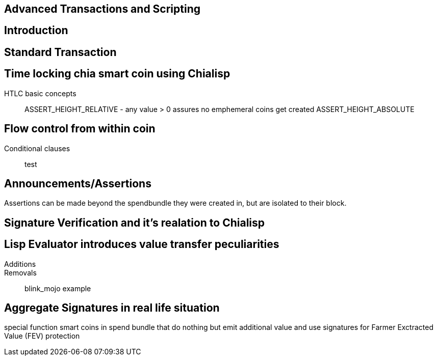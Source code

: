 == Advanced Transactions and Scripting

== Introduction

== Standard Transaction

== Time locking chia smart coin using Chialisp
HTLC basic concepts::
ASSERT_HEIGHT_RELATIVE - any value > 0 assures no emphemeral coins get created 
ASSERT_HEIGHT_ABSOLUTE


== Flow control from within coin
Conditional clauses::
test

== Announcements/Assertions
Assertions can be made beyond the spendbundle they were created in, but are isolated to their block.

== Signature Verification and it's realation to Chialisp

== Lisp Evaluator introduces value transfer peculiarities
Additions::
Removals::
blink_mojo example

== Aggregate Signatures in real life situation
special function smart coins in spend bundle that do nothing but emit additional value and use signatures for Farmer Exctracted Value (FEV) protection

